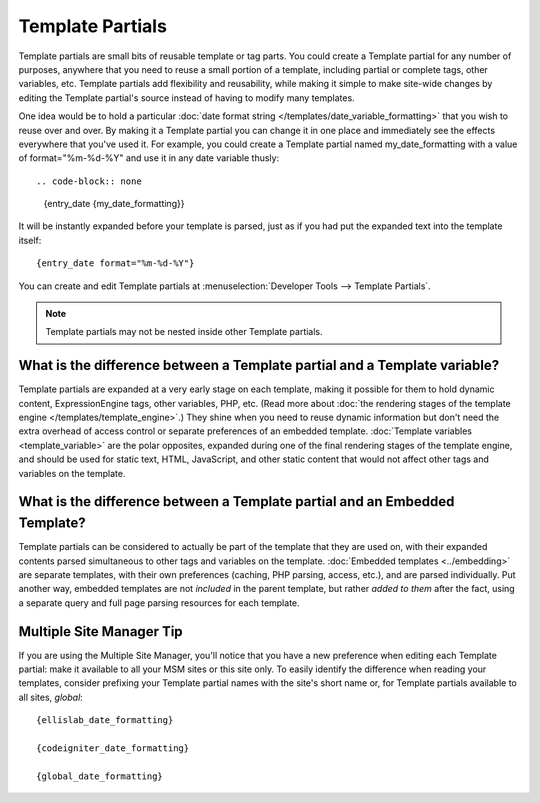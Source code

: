 .. todo:: These are now named Template Variables.

Template Partials
=================

Template partials are small bits of reusable template or tag parts. You could
create a Template partial for any number of purposes, anywhere that you need to
reuse a small portion of a template, including partial or complete tags,
other variables, etc. Template partials add flexibility and reusability, while
making it simple to make site-wide changes by editing the Template partial's
source instead of having to modify many templates.

One idea would be to hold a particular :doc:`date format string
</templates/date_variable_formatting>` that you wish to reuse over and
over. By making it a Template partial you can change it in one place and
immediately see the effects everywhere that you've used it. For example,
you could create a Template partial named my\_date\_formatting with a value of
format="%m-%d-%Y" and use it in any date variable thusly::

.. code-block:: none

	{entry_date {my_date_formatting}}

It will be instantly expanded before your template is parsed, just as if
you had put the expanded text into the template itself::

	{entry_date format="%m-%d-%Y"}

You can create and edit Template partials at :menuselection:`Developer Tools --> Template Partials`.

.. note:: Template partials may not be nested inside other Template partials.

What is the difference between a Template partial and a Template variable?
~~~~~~~~~~~~~~~~~~~~~~~~~~~~~~~~~~~~~~~~~~~~~~~~~~~~~~~~~~~~~~~~~~~~~~~~~~

Template partials are expanded at a very early stage on each template, making it
possible for them to hold dynamic content, ExpressionEngine tags, other
variables, PHP, etc. (Read more about :doc:`the rendering stages of the
template engine </templates/template_engine>`.) They shine when you need
to reuse dynamic information but don't need the extra overhead of
access control or separate preferences of an embedded template.
:doc:`Template variables <template_variable>` are the polar
opposites, expanded during one of the final rendering stages of the
template engine, and should be used for static text, HTML, JavaScript,
and other static content that would not affect other tags and variables
on the template.

What is the difference between a Template partial and an Embedded Template?
~~~~~~~~~~~~~~~~~~~~~~~~~~~~~~~~~~~~~~~~~~~~~~~~~~~~~~~~~~~~~~~~~~~~~~~~~~~

Template partials can be considered to actually be part of the template that they
are used on, with their expanded contents parsed simultaneous to other
tags and variables on the template. :doc:`Embedded
templates <../embedding>` are separate templates, with
their own preferences (caching, PHP parsing, access, etc.), and are
parsed individually. Put another way, embedded templates are not
*included* in the parent template, but rather *added to them* after the
fact, using a separate query and full page parsing resources for each
template.

Multiple Site Manager Tip
~~~~~~~~~~~~~~~~~~~~~~~~~

If you are using the Multiple Site Manager, you'll notice that you have
a new preference when editing each Template partial: make it available to all
your MSM sites or this site only. To easily identify the difference when
reading your templates, consider prefixing your Template partial names with the
site's short name or, for Template partials available to all sites, *global*::

	{ellislab_date_formatting}

	{codeigniter_date_formatting}

	{global_date_formatting}
